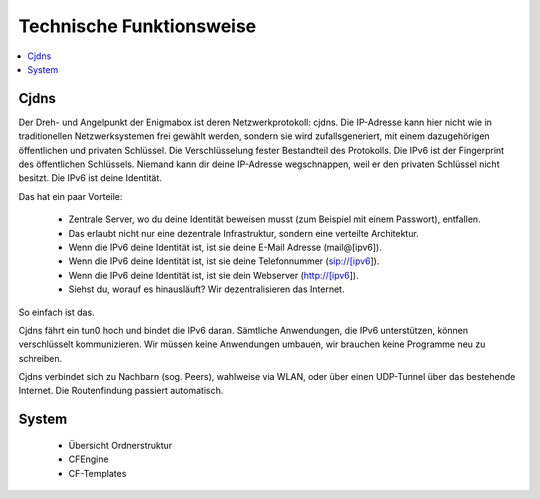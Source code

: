.. _tech:

=========================
Technische Funktionsweise
=========================

.. contents::
   :local:

*****
Cjdns
*****

Der Dreh- und Angelpunkt der Enigmabox ist deren Netzwerkprotokoll: cjdns. Die IP-Adresse kann hier nicht wie in traditionellen Netzwerksystemen frei gewählt werden, sondern sie wird zufallsgeneriert, mit einem dazugehörigen öffentlichen und privaten Schlüssel. Die Verschlüsselung fester Bestandteil des Protokolls. Die IPv6 ist der Fingerprint des öffentlichen Schlüssels. Niemand kann dir deine IP-Adresse wegschnappen, weil er den privaten Schlüssel nicht besitzt. Die IPv6 ist deine Identität.

.. image:: images/cjdns-privkey.png

Das hat ein paar Vorteile:

  * Zentrale Server, wo du deine Identität beweisen musst (zum Beispiel mit einem Passwort), entfallen.
  * Das erlaubt nicht nur eine dezentrale Infrastruktur, sondern eine verteilte Architektur.
  * Wenn die IPv6 deine Identität ist, ist sie deine E-Mail Adresse (mail@[ipv6]).
  * Wenn die IPv6 deine Identität ist, ist sie deine Telefonnummer (sip://[ipv6]).
  * Wenn die IPv6 deine Identität ist, ist sie dein Webserver (http://[ipv6]).
  * Siehst du, worauf es hinausläuft? Wir dezentralisieren das Internet.

So einfach ist das.

Cjdns fährt ein tun0 hoch und bindet die IPv6 daran. Sämtliche Anwendungen, die IPv6 unterstützen, können verschlüsselt kommunizieren. Wir müssen keine Anwendungen umbauen, wir brauchen keine Programme neu zu schreiben.

Cjdns verbindet sich zu Nachbarn (sog. Peers), wahlweise via WLAN, oder über einen UDP-Tunnel über das bestehende Internet. Die Routenfindung passiert automatisch.

******
System
******

  * Übersicht Ordnerstruktur
  * CFEngine
  * CF-Templates

